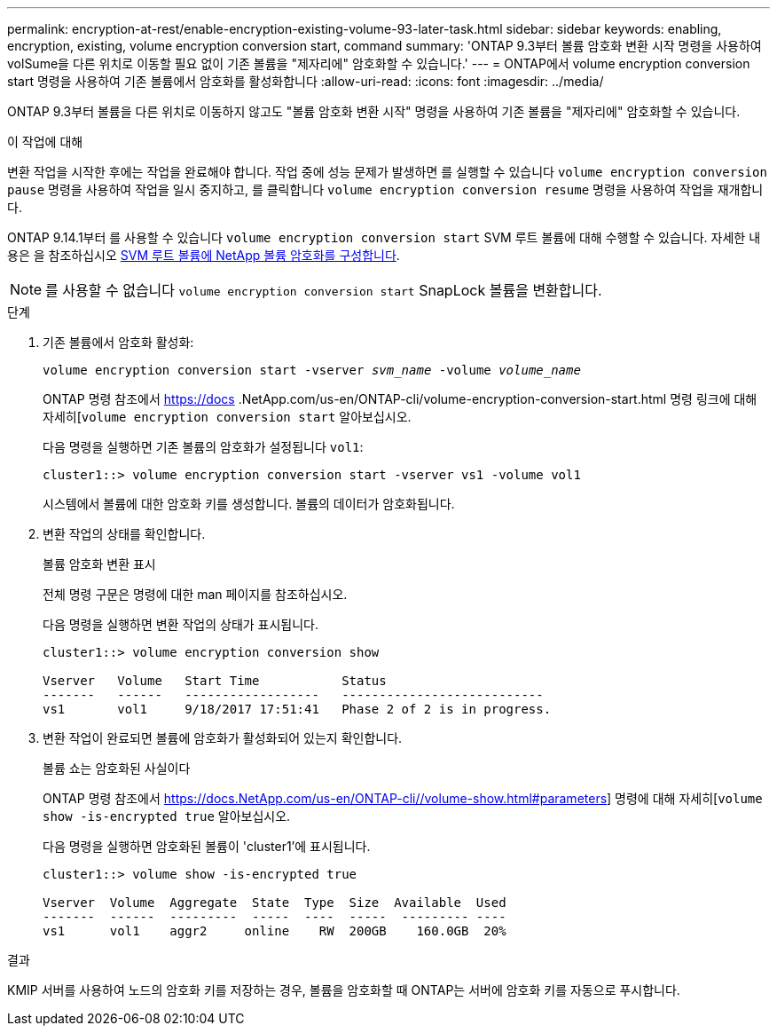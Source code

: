 ---
permalink: encryption-at-rest/enable-encryption-existing-volume-93-later-task.html 
sidebar: sidebar 
keywords: enabling, encryption, existing, volume encryption conversion start, command 
summary: 'ONTAP 9.3부터 볼륨 암호화 변환 시작 명령을 사용하여 volSume을 다른 위치로 이동할 필요 없이 기존 볼륨을 "제자리에" 암호화할 수 있습니다.' 
---
= ONTAP에서 volume encryption conversion start 명령을 사용하여 기존 볼륨에서 암호화를 활성화합니다
:allow-uri-read: 
:icons: font
:imagesdir: ../media/


[role="lead"]
ONTAP 9.3부터 볼륨을 다른 위치로 이동하지 않고도 "볼륨 암호화 변환 시작" 명령을 사용하여 기존 볼륨을 "제자리에" 암호화할 수 있습니다.

.이 작업에 대해
변환 작업을 시작한 후에는 작업을 완료해야 합니다. 작업 중에 성능 문제가 발생하면 를 실행할 수 있습니다 `volume encryption conversion pause` 명령을 사용하여 작업을 일시 중지하고, 를 클릭합니다 `volume encryption conversion resume` 명령을 사용하여 작업을 재개합니다.

ONTAP 9.14.1부터 를 사용할 수 있습니다 `volume encryption conversion start` SVM 루트 볼륨에 대해 수행할 수 있습니다. 자세한 내용은 을 참조하십시오 xref:configure-nve-svm-root-task.html[SVM 루트 볼륨에 NetApp 볼륨 암호화를 구성합니다].


NOTE: 를 사용할 수 없습니다 `volume encryption conversion start` SnapLock 볼륨을 변환합니다.

.단계
. 기존 볼륨에서 암호화 활성화:
+
`volume encryption conversion start -vserver _svm_name_ -volume _volume_name_`

+
ONTAP 명령 참조에서 https://docs .NetApp.com/us-en/ONTAP-cli/volume-encryption-conversion-start.html 명령 링크에 대해 자세히[`volume encryption conversion start` 알아보십시오.

+
다음 명령을 실행하면 기존 볼륨의 암호화가 설정됩니다 `vol1`:

+
[listing]
----
cluster1::> volume encryption conversion start -vserver vs1 -volume vol1
----
+
시스템에서 볼륨에 대한 암호화 키를 생성합니다. 볼륨의 데이터가 암호화됩니다.

. 변환 작업의 상태를 확인합니다.
+
볼륨 암호화 변환 표시

+
전체 명령 구문은 명령에 대한 man 페이지를 참조하십시오.

+
다음 명령을 실행하면 변환 작업의 상태가 표시됩니다.

+
[listing]
----
cluster1::> volume encryption conversion show

Vserver   Volume   Start Time           Status
-------   ------   ------------------   ---------------------------
vs1       vol1     9/18/2017 17:51:41   Phase 2 of 2 is in progress.
----
. 변환 작업이 완료되면 볼륨에 암호화가 활성화되어 있는지 확인합니다.
+
볼륨 쇼는 암호화된 사실이다

+
ONTAP 명령 참조에서 https://docs.NetApp.com/us-en/ONTAP-cli//volume-show.html#parameters] 명령에 대해 자세히[`volume show -is-encrypted true` 알아보십시오.

+
다음 명령을 실행하면 암호화된 볼륨이 'cluster1'에 표시됩니다.

+
[listing]
----
cluster1::> volume show -is-encrypted true

Vserver  Volume  Aggregate  State  Type  Size  Available  Used
-------  ------  ---------  -----  ----  -----  --------- ----
vs1      vol1    aggr2     online    RW  200GB    160.0GB  20%
----


.결과
KMIP 서버를 사용하여 노드의 암호화 키를 저장하는 경우, 볼륨을 암호화할 때 ONTAP는 서버에 암호화 키를 자동으로 푸시합니다.
